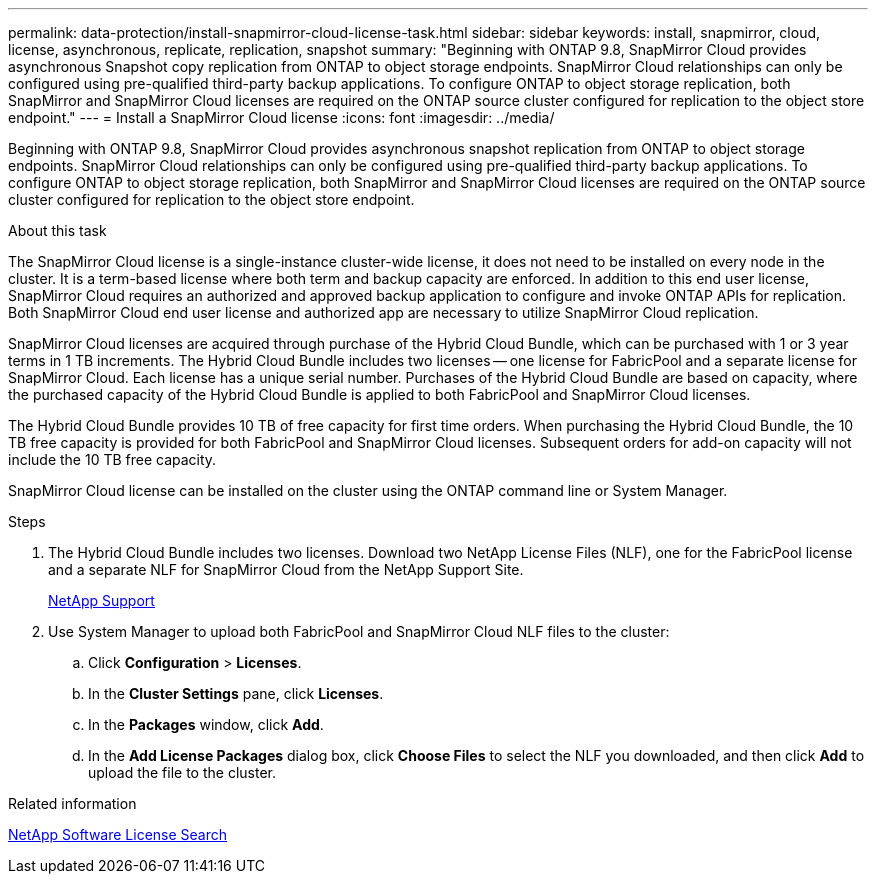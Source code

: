 ---
permalink: data-protection/install-snapmirror-cloud-license-task.html
sidebar: sidebar
keywords: install, snapmirror, cloud, license, asynchronous, replicate, replication, snapshot
summary: "Beginning with ONTAP 9.8, SnapMirror Cloud provides asynchronous Snapshot copy replication from ONTAP to object storage endpoints. SnapMirror Cloud relationships can only be configured using pre-qualified third-party backup applications. To configure ONTAP to object storage replication, both SnapMirror and SnapMirror Cloud licenses are required on the ONTAP source cluster configured for replication to the object store endpoint."
---
= Install a SnapMirror Cloud license
:icons: font
:imagesdir: ../media/

[.lead]
Beginning with ONTAP 9.8, SnapMirror Cloud provides asynchronous snapshot replication from ONTAP to object storage endpoints. SnapMirror Cloud relationships can only be configured using pre-qualified third-party backup applications. To configure ONTAP to object storage replication, both SnapMirror and SnapMirror Cloud licenses are required on the ONTAP source cluster configured for replication to the object store endpoint.

.About this task

The SnapMirror Cloud license is a single-instance cluster-wide license, it does not need to be installed on every node in the cluster. It is a term-based license where both term and backup capacity are enforced. In addition to this end user license, SnapMirror Cloud requires an authorized and approved backup application to configure and invoke ONTAP APIs for replication. Both SnapMirror Cloud end user license and authorized app are necessary to utilize SnapMirror Cloud replication.

SnapMirror Cloud licenses are acquired through purchase of the Hybrid Cloud Bundle, which can be purchased with 1 or 3 year terms in 1 TB increments. The Hybrid Cloud Bundle includes two licenses -- one license for FabricPool and a separate license for SnapMirror Cloud. Each license has a unique serial number. Purchases of the Hybrid Cloud Bundle are based on capacity, where the purchased capacity of the Hybrid Cloud Bundle is applied to both FabricPool and SnapMirror Cloud licenses.

The Hybrid Cloud Bundle provides 10 TB of free capacity for first time orders. When purchasing the Hybrid Cloud Bundle, the 10 TB free capacity is provided for both FabricPool and SnapMirror Cloud licenses. Subsequent orders for add-on capacity will not include the 10 TB free capacity.

SnapMirror Cloud license can be installed on the cluster using the ONTAP command line or System Manager.

.Steps

. The Hybrid Cloud Bundle includes two licenses. Download two NetApp License Files (NLF), one for the FabricPool license and a separate NLF for SnapMirror Cloud from the NetApp Support Site.
+
https://mysupport.netapp.com/site/global/dashboard[NetApp Support]

. Use System Manager to upload both FabricPool and SnapMirror Cloud NLF files to the cluster:
 .. Click *Configuration* > *Licenses*.
 .. In the *Cluster Settings* pane, click *Licenses*.
 .. In the *Packages* window, click *Add*.
 .. In the *Add License Packages* dialog box, click *Choose Files* to select the NLF you downloaded, and then click *Add* to upload the file to the cluster.

.Related information

http://mysupport.netapp.com/licenses[NetApp Software License Search]

// 08 DEC 2021, BURT 1430515
